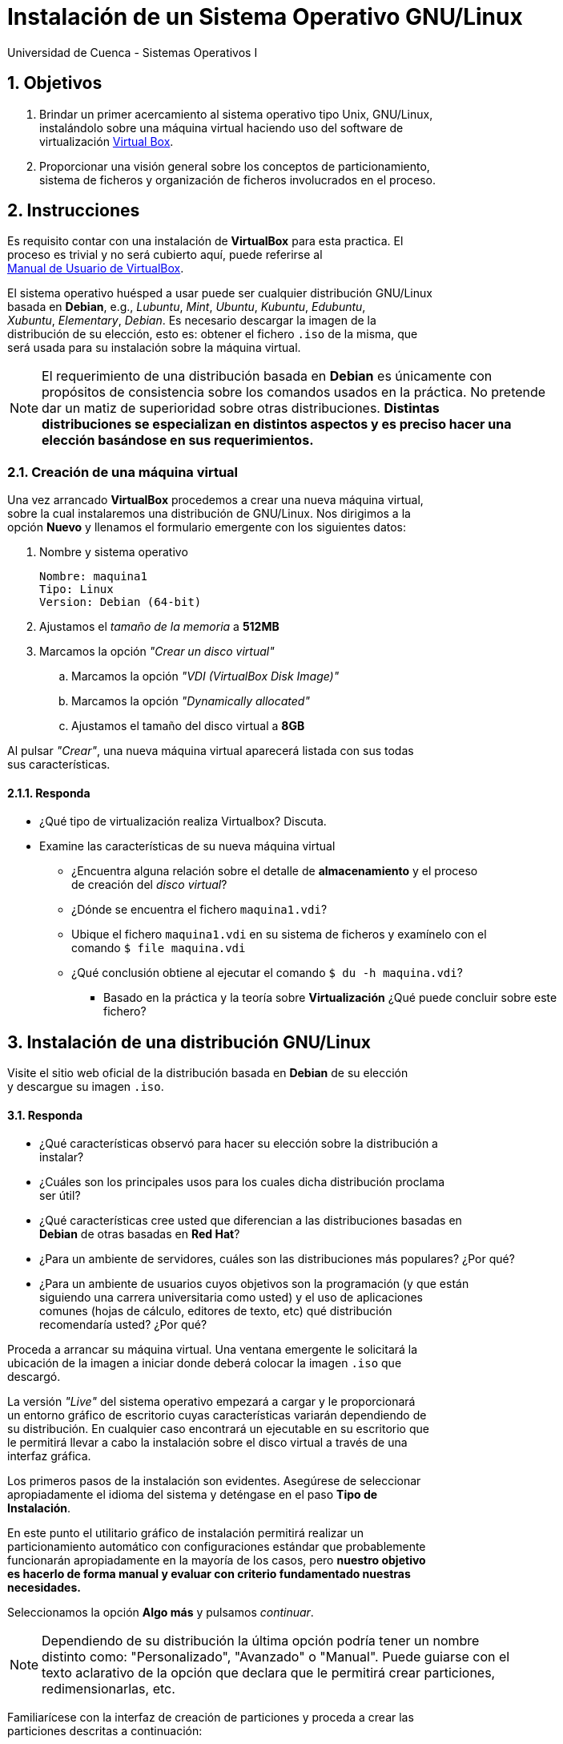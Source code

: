 = Instalación de un Sistema Operativo GNU/Linux
Universidad de Cuenca - Sistemas Operativos I
:hardbreaks:
:numbered:
:icons: font


== Objetivos

1. Brindar un primer acercamiento al sistema operativo tipo Unix, GNU/Linux,
instalándolo sobre una máquina virtual haciendo uso del software de
virtualización https://www.virtualbox.org/[Virtual Box].

2. Proporcionar una visión general sobre los conceptos de particionamiento,
sistema de ficheros y organización de ficheros involucrados en el proceso.



== Instrucciones

Es requisito contar con una instalación de *VirtualBox* para esta practica. El
proceso es trivial y no será cubierto aquí, puede referirse al
https://www.virtualbox.org/manual/ch02.html[Manual de Usuario de VirtualBox].

El sistema operativo huésped a usar puede ser cualquier distribución GNU/Linux
basada en *Debian*, e.g., _Lubuntu_, _Mint_, _Ubuntu_, _Kubuntu_, _Edubuntu_,
_Xubuntu_, _Elementary_, _Debian_. Es necesario descargar la imagen de la
distribución de su elección, esto es: obtener el fichero `.iso` de la misma, que
será usada para su instalación sobre la máquina virtual.

NOTE: El requerimiento de una distribución basada en *Debian* es únicamente con
propósitos de consistencia sobre los comandos usados en la práctica. No pretende
dar un matiz de superioridad sobre otras distribuciones. *Distintas
distribuciones se especializan en distintos aspectos y es preciso hacer una
elección basándose en sus requerimientos.*


=== Creación de una máquina virtual

Una vez arrancado *VirtualBox* procedemos a crear una nueva máquina virtual,
sobre la cual instalaremos una distribución de GNU/Linux. Nos dirigimos a la
opción *Nuevo* y llenamos el formulario emergente con los siguientes datos:

. Nombre y sistema operativo

    Nombre: maquina1
    Tipo: Linux
    Version: Debian (64-bit)

. Ajustamos el _tamaño de la memoria_ a *512MB*
. Marcamos la opción _"Crear un disco virtual"_
.. Marcamos la opción _"VDI (VirtualBox Disk Image)"_
.. Marcamos la opción _"Dynamically allocated"_
.. Ajustamos el tamaño del disco virtual a *8GB*

Al pulsar _"Crear"_, una nueva máquina virtual aparecerá listada con sus todas
sus características.


==== Responda
====
* ¿Qué tipo de virtualización realiza Virtualbox? Discuta.
* Examine las características de su nueva máquina virtual
** ¿Encuentra alguna relación sobre el detalle de *almacenamiento* y el proceso
    de creación del _disco virtual_?
** ¿Dónde se encuentra el fichero `maquina1.vdi`?
** Ubique el fichero `maquina1.vdi` en su sistema de ficheros y examínelo con el
    comando `$ file maquina.vdi`
** ¿Qué conclusión obtiene al ejecutar el comando `$ du -h maquina.vdi`?
*** Basado en la práctica y la teoría sobre *Virtualización* ¿Qué puede concluir sobre este
    fichero?
====


== Instalación de una distribución GNU/Linux

Visite el sitio web oficial de la distribución basada en *Debian* de su elección
y descargue su imagen `.iso`.


==== Responda
====
* ¿Qué características observó para hacer su elección sobre la distribución a
    instalar?
* ¿Cuáles son los principales usos para los cuales dicha distribución proclama
    ser útil?
* ¿Qué características cree usted que diferencian a las distribuciones basadas en
    *Debian* de otras basadas en *Red Hat*?
* ¿Para un ambiente de servidores, cuáles son las distribuciones más populares? ¿Por qué?
* ¿Para un ambiente de usuarios cuyos objetivos son la programación (y que están
    siguiendo una carrera universitaria como usted) y el uso de aplicaciones
    comunes (hojas de cálculo, editores de texto, etc) qué distribución
    recomendaría usted? ¿Por qué?
====

Proceda a arrancar su máquina virtual. Una ventana emergente le solicitará la
ubicación de la imagen a iniciar donde deberá colocar la imagen `.iso` que
descargó.

La versión _"Live"_ del sistema operativo empezará a cargar y le proporcionará
un entorno gráfico de escritorio cuyas características variarán dependiendo de
su distribución. En cualquier caso encontrará un ejecutable en su escritorio que
le permitirá llevar a cabo la instalación sobre el disco virtual a través de una
interfaz gráfica.

Los primeros pasos de la instalación son evidentes. Asegúrese de seleccionar
apropiadamente el idioma del sistema y deténgase en el paso *Tipo de
Instalación*.

En este punto el utilitario gráfico de instalación permitirá realizar un
particionamiento automático con configuraciones estándar que probablemente
funcionarán apropiadamente en la mayoría de los casos, pero *nuestro objetivo
es hacerlo de forma manual y evaluar con criterio fundamentado nuestras
necesidades.*

Seleccionamos la opción *Algo más* y pulsamos _continuar_.

NOTE: Dependiendo de su distribución la última opción podría tener un nombre
distinto como: "Personalizado", "Avanzado" o "Manual". Puede guiarse con el
texto aclarativo de la opción que declara que le permitirá crear particiones,
redimensionarlas, etc.

Familiarícese con la interfaz de creación de particiones y proceda a crear las
particiones descritas a continuación:


==== Partición raíz

Esta partición contendrá los ficheros del sistema operativo como tal, incluidos
sus archivos de configuración y programas ejecutables de usuario.

    Tipo de partición:         Primaria
    Tamaño de partición:       5000MB
    Ubicación de la partición: Principio
    Utilizar como:             Sistema de ficheros ext4
    Punto de montaje:          /


==== Partición home

Esta partición contendrá los directorios y ficheros de cada usuario del sistema,
como sus documentos personales y ficheros de configuración específicos de cada
usuario.

    Tipo de partición:         Primaria
    Tamaño de partición:       2000MB
    Ubicación de la partición: Principio
    Utilizar como:             Sistema de ficheros ext4
    Punto de montaje:          /home


==== Partición swap

Esta partición permitirá al sistema operativo volcar parte del contenido de la
memoria RAM al disco para hacer espacio para la ejecución de los programas en
actividad.

    Tipo de partición:         Primaria
    Tamaño de partición:       1000MB   (utilice el espacio restante)
    Ubicación de la partición: Principio
    Utilizar como:             área de intercambio


Antes de continuar examine con detenimiento todas las opciones que se le ofrecen
en los campos *"Utilizar como"* y *"Punto de montaje"*.

Inicie la instalación y complete una serie adicional de opciones triviales como
su ubicación geográfica, idioma del teclado y un nuevo usuario/contraseña para
su usuario.


==== Responda
====
* ¿A qué se refiere el termino *live cd* cuando iniciamos la distribución para
    su instalación?
* Comente las particularidades en el proceso de instalación para la distribución
    que eligió. ¿Encontró algo distinto a lo descrito?, ¿Qué opciones usó?
* Durante la instalación creó particiones únicamente primarias. ¿Que diferencia
    hay entre una partición primaria y una lógica?
** ¿En qué caso deberíamos forzosamente crear una partición de tipo lógica?
*** Para nuestro esquema de particionado en particular, ¿Es necesario hacerlo?.
    Explique.
* Liste las opciones disponibles para *"Utilizar como"*, ¿a qué ser refieren
    esas opciones?
** ¿Cuál es la diferencia entre los sistemas de ficheros _ext2_, _ext3_ y _ext4_?
*** ¿Considera que el sistema sería capaz de funcionar si usáramos _ext3_?
    Explique.
*** ¿A qué ser refiere la opción *"Área de intercambio"*?. ¿Con qué otro nombre
    se la conoce?
**** ¿Existen distintos tipos de sistemas de ficheros para el área de
    intercambio? Discuta.
* Liste las opciones disponibles para *"Punto de montaje"*, ¿a qué ser refieren
    esas opciones?
** ¿Qué propósito tiene cada una de ellas?
** ¿Qué tipo de ficheros se encontrarán en cada una de las posibles particiones?
** ¿Es necesario seleccionar un punto de montaje para el área de intercambio?
    Explique.
====


== Organización del sistema de archivos

Vea el vídeo https://youtu.be/E_IHBKMrfOU[Estructura del sistema de archivos].
Identifique claramente en su sistema operativo recién instalado dónde se
encontrarán por defectos sus archivos de fotografías, música, vídeos, archivos
de usuario, etc.


==== Responda
====
* ¿En qué difiere la estructura del sistema de archivos mostrado en el vídeo de
    la de su sistema operativo recién instalado?
* ¿En qué directorio se guardan los archivos de un programa instalado?
* Inicie una terminal y ejecute el comando `$ echo $HOME`
** ¿Qué información obtenemos?
** ¿Qué relación tiene esto con la ubicación de sus ficheros personales?
** ¿Cómo cambia el resultado de este comando si iniciamos sesión con un usuario
    distinto?
* Inicie una terminal y ejecute el comando `$ echo $PATH`
** ¿Qué información obtenemos?
** ¿Qué directorios destacables logra reconocer?
====


== De lo virtual a lo real

Grabe una imagen `.ISO` del sistema operativo de su preferencia en una memoria
USB (vea por ejemplo http://goo.gl/Hez1PV[http://goo.gl/Hez1PV]).

WARNING: Antes de grabar la imagen `.ISO` asegúrese de respaldar la información de
su memoria USB.


==== Responda
====
* ¿Para qué podría ser útil tener la imagen del sistema operativo en una memoria
    USB?
* ¿Cambiaría algo al momento de instalar el sistema operativo desde la memoria
    USB en un computador físico (no virtualizado)?
* ¿Cree usted la instalación desde una memoria USB será más veloz que desde un
    CD/DVD? Explique.
* ¿Es posible crear una imagen persistente en una memoria USB de forma que sus
    cambios en el sistema se conserven?
** ¿Qué herramienta usaría para este propósito?
====

<<<

=== Conclusiones

Escriba a continuación los resultados de su práctica

<<<

=== Referencias

Liste aquí todas las referencias de las citas que haya puesto en el documento.
Se recomienda, mas no se obliga, usar https://www.zotero.org[Zotero].
